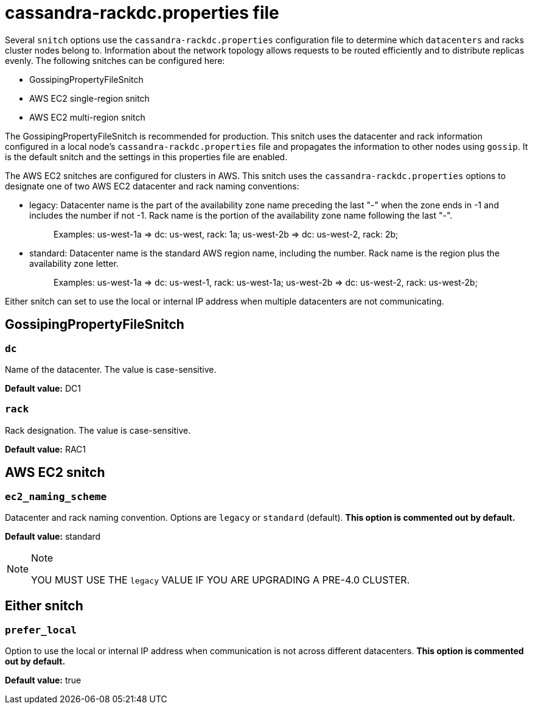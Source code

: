 = cassandra-rackdc.properties file

Several `snitch` options use the `cassandra-rackdc.properties`
configuration file to determine which `datacenters` and racks cluster
nodes belong to. Information about the network topology allows requests
to be routed efficiently and to distribute replicas evenly. The
following snitches can be configured here:

* GossipingPropertyFileSnitch
* AWS EC2 single-region snitch
* AWS EC2 multi-region snitch

The GossipingPropertyFileSnitch is recommended for production. This
snitch uses the datacenter and rack information configured in a local
node's `cassandra-rackdc.properties` file and propagates the information
to other nodes using `gossip`. It is the default snitch and the settings
in this properties file are enabled.

The AWS EC2 snitches are configured for clusters in AWS. This snitch
uses the `cassandra-rackdc.properties` options to designate one of two
AWS EC2 datacenter and rack naming conventions:

* legacy: Datacenter name is the part of the availability zone name
preceding the last "-" when the zone ends in -1 and includes the number
if not -1. Rack name is the portion of the availability zone name
following the last "-".
+
____
Examples: us-west-1a => dc: us-west, rack: 1a; us-west-2b => dc:
us-west-2, rack: 2b;
____
* standard: Datacenter name is the standard AWS region name, including
the number. Rack name is the region plus the availability zone letter.
+
____
Examples: us-west-1a => dc: us-west-1, rack: us-west-1a; us-west-2b =>
dc: us-west-2, rack: us-west-2b;
____

Either snitch can set to use the local or internal IP address when
multiple datacenters are not communicating.

== GossipingPropertyFileSnitch

=== `dc`

Name of the datacenter. The value is case-sensitive.

*Default value:* DC1

=== `rack`

Rack designation. The value is case-sensitive.

*Default value:* RAC1

== AWS EC2 snitch

=== `ec2_naming_scheme`

Datacenter and rack naming convention. Options are `legacy` or
`standard` (default). *This option is commented out by default.*

*Default value:* standard

[NOTE]
.Note
====
YOU MUST USE THE `legacy` VALUE IF YOU ARE UPGRADING A PRE-4.0 CLUSTER.
====

== Either snitch

=== `prefer_local`

Option to use the local or internal IP address when communication is not
across different datacenters. *This option is commented out by default.*

*Default value:* true
